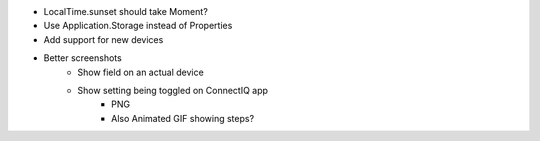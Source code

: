 - LocalTime.sunset should take Moment?
- Use Application.Storage instead of Properties
- Add support for new devices
- Better screenshots
    - Show field on an actual device
    - Show setting being toggled on ConnectIQ app
        - PNG
        - Also Animated GIF showing steps?

